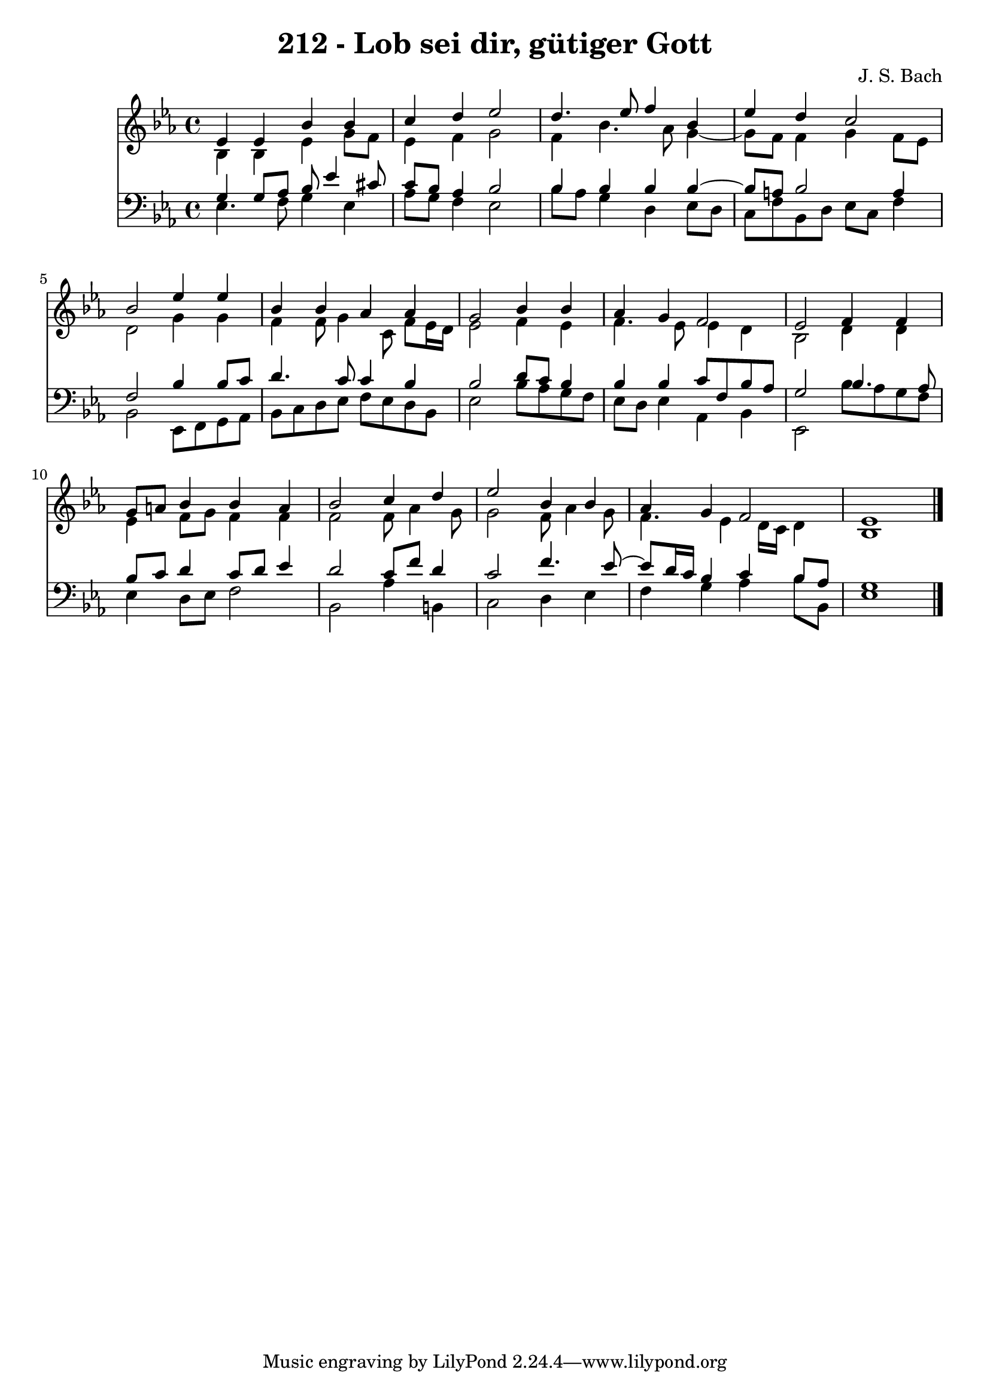 \version "2.10.33"

\header {
  title = "212 - Lob sei dir, gütiger Gott"
  composer = "J. S. Bach"
}


global = {
  \time 4/4
  \key ees \major
}


soprano = \relative c' {
  ees4 ees4 bes'4 bes4 
  c4 d4 ees2 
  d4. ees8 f4 bes,4 
  ees4 d4 c2 
  bes2 ees4 ees4   %5
  bes4 bes4 aes4 aes4 
  g2 bes4 bes4 
  aes4 g4 f2 
  ees2 f4 f4 
  g8 a8 bes4 bes4 a4   %10
  bes2 c4 d4 
  ees2 bes4 bes4 
  aes4 g4 f2 
  ees1 
  
}

alto = \relative c' {
  bes4 bes4 ees4 g8 f8 
  ees4 f4 g2 
  f4 bes4. aes8 g4~ 
  g8 f8 f4 g4 f8 ees8 
  d2 g4 g4   %5
  f4 f8 g4 c,8 f8 ees16 d16 
  ees2 f4 ees4 
  f4. ees8 ees4 d4 
  bes2 d4 d4 
  ees4 f8 g8 f4 f4   %10
  f2 f8 aes4 g8 
  g2 f8 aes4 g8 
  f4. ees4 d16 c16 d4 
  bes1 
  
}

tenor = \relative c' {
  g4 g8 aes8 bes8 ees4 cis8 
  c8 bes8 aes4 bes2 
  bes4 bes4 bes4 bes4~ 
  bes8 a8 bes2 a4 
  f2 bes4 bes8 c8   %5
  d4. c8 c4 bes4 
  bes2 d8 c8 bes4 
  bes4 bes4 c8 f,8 bes8 aes8 
  g2 bes4. aes8 
  bes8 c8 d4 c8 d8 ees4   %10
  d2 c8 f8 d4 
  c2 f4. ees8~ 
  ees8 d16 c16 bes4 c4 bes8 aes8 
  g1 
  
}

baixo = \relative c {
  ees4. f8 g4 ees4 
  aes8 g8 f4 ees2 
  bes'8 aes8 g4 d4 ees8 d8 
  c8 f8 bes,8 d8 ees8 c8 f4 
  bes,2 ees,8 f8 g8 aes8   %5
  bes8 c8 d8 ees8 f8 ees8 d8 bes8 
  ees2 bes'8 aes8 g8 f8 
  ees8 d8 ees4 aes,4 bes4 
  ees,2 bes''8 aes8 g8 f8 
  ees4 d8 ees8 f2   %10
  bes,2 aes'4 b,4 
  c2 d4 ees4 
  f4 g4 aes4 bes8 bes,8 
  ees1 
  
}

\score {
  <<
    \new Staff {
      <<
        \global
        \new Voice = "1" { \voiceOne \soprano }
        \new Voice = "2" { \voiceTwo \alto }
      >>
    }
    \new Staff {
      <<
        \global
        \clef "bass"
        \new Voice = "1" {\voiceOne \tenor }
        \new Voice = "2" { \voiceTwo \baixo \bar "|."}
      >>
    }
  >>
}
